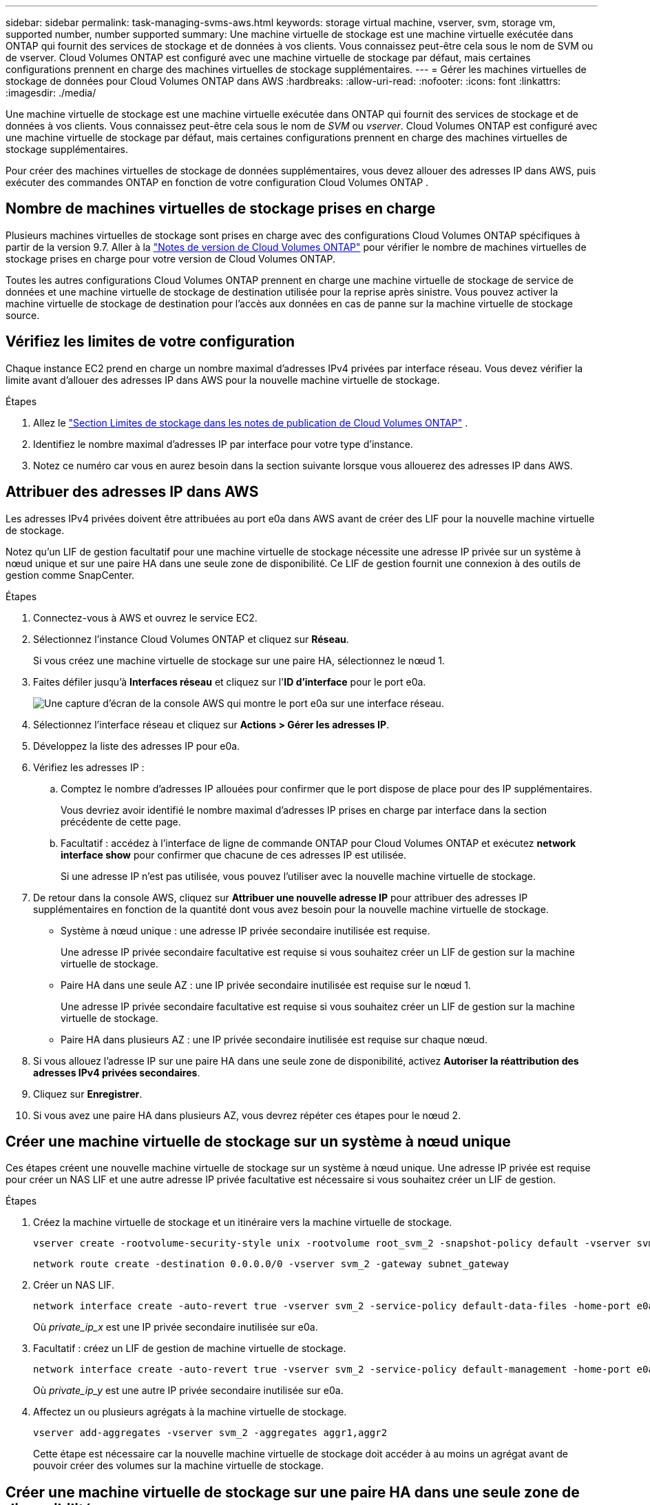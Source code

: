 ---
sidebar: sidebar 
permalink: task-managing-svms-aws.html 
keywords: storage virtual machine, vserver, svm, storage vm, supported number, number supported 
summary: Une machine virtuelle de stockage est une machine virtuelle exécutée dans ONTAP qui fournit des services de stockage et de données à vos clients.  Vous connaissez peut-être cela sous le nom de SVM ou de vserver.  Cloud Volumes ONTAP est configuré avec une machine virtuelle de stockage par défaut, mais certaines configurations prennent en charge des machines virtuelles de stockage supplémentaires. 
---
= Gérer les machines virtuelles de stockage de données pour Cloud Volumes ONTAP dans AWS
:hardbreaks:
:allow-uri-read: 
:nofooter: 
:icons: font
:linkattrs: 
:imagesdir: ./media/


[role="lead"]
Une machine virtuelle de stockage est une machine virtuelle exécutée dans ONTAP qui fournit des services de stockage et de données à vos clients.  Vous connaissez peut-être cela sous le nom de _SVM_ ou _vserver_.  Cloud Volumes ONTAP est configuré avec une machine virtuelle de stockage par défaut, mais certaines configurations prennent en charge des machines virtuelles de stockage supplémentaires.

Pour créer des machines virtuelles de stockage de données supplémentaires, vous devez allouer des adresses IP dans AWS, puis exécuter des commandes ONTAP en fonction de votre configuration Cloud Volumes ONTAP .



== Nombre de machines virtuelles de stockage prises en charge

Plusieurs machines virtuelles de stockage sont prises en charge avec des configurations Cloud Volumes ONTAP spécifiques à partir de la version 9.7.  Aller à la https://docs.netapp.com/us-en/cloud-volumes-ontap-relnotes/index.html["Notes de version de Cloud Volumes ONTAP"^] pour vérifier le nombre de machines virtuelles de stockage prises en charge pour votre version de Cloud Volumes ONTAP.

Toutes les autres configurations Cloud Volumes ONTAP prennent en charge une machine virtuelle de stockage de service de données et une machine virtuelle de stockage de destination utilisée pour la reprise après sinistre.  Vous pouvez activer la machine virtuelle de stockage de destination pour l'accès aux données en cas de panne sur la machine virtuelle de stockage source.



== Vérifiez les limites de votre configuration

Chaque instance EC2 prend en charge un nombre maximal d'adresses IPv4 privées par interface réseau.  Vous devez vérifier la limite avant d’allouer des adresses IP dans AWS pour la nouvelle machine virtuelle de stockage.

.Étapes
. Allez le https://docs.netapp.com/us-en/cloud-volumes-ontap-relnotes/reference-limits-aws.html["Section Limites de stockage dans les notes de publication de Cloud Volumes ONTAP"^] .
. Identifiez le nombre maximal d’adresses IP par interface pour votre type d’instance.
. Notez ce numéro car vous en aurez besoin dans la section suivante lorsque vous allouerez des adresses IP dans AWS.




== Attribuer des adresses IP dans AWS

Les adresses IPv4 privées doivent être attribuées au port e0a dans AWS avant de créer des LIF pour la nouvelle machine virtuelle de stockage.

Notez qu'un LIF de gestion facultatif pour une machine virtuelle de stockage nécessite une adresse IP privée sur un système à nœud unique et sur une paire HA dans une seule zone de disponibilité.  Ce LIF de gestion fournit une connexion à des outils de gestion comme SnapCenter.

.Étapes
. Connectez-vous à AWS et ouvrez le service EC2.
. Sélectionnez l’instance Cloud Volumes ONTAP et cliquez sur *Réseau*.
+
Si vous créez une machine virtuelle de stockage sur une paire HA, sélectionnez le nœud 1.

. Faites défiler jusqu'à *Interfaces réseau* et cliquez sur l'*ID d'interface* pour le port e0a.
+
image:screenshot_aws_e0a.gif["Une capture d’écran de la console AWS qui montre le port e0a sur une interface réseau."]

. Sélectionnez l'interface réseau et cliquez sur *Actions > Gérer les adresses IP*.
. Développez la liste des adresses IP pour e0a.
. Vérifiez les adresses IP :
+
.. Comptez le nombre d'adresses IP allouées pour confirmer que le port dispose de place pour des IP supplémentaires.
+
Vous devriez avoir identifié le nombre maximal d’adresses IP prises en charge par interface dans la section précédente de cette page.

.. Facultatif : accédez à l’interface de ligne de commande ONTAP pour Cloud Volumes ONTAP et exécutez *network interface show* pour confirmer que chacune de ces adresses IP est utilisée.
+
Si une adresse IP n'est pas utilisée, vous pouvez l'utiliser avec la nouvelle machine virtuelle de stockage.



. De retour dans la console AWS, cliquez sur *Attribuer une nouvelle adresse IP* pour attribuer des adresses IP supplémentaires en fonction de la quantité dont vous avez besoin pour la nouvelle machine virtuelle de stockage.
+
** Système à nœud unique : une adresse IP privée secondaire inutilisée est requise.
+
Une adresse IP privée secondaire facultative est requise si vous souhaitez créer un LIF de gestion sur la machine virtuelle de stockage.

** Paire HA dans une seule AZ : une IP privée secondaire inutilisée est requise sur le nœud 1.
+
Une adresse IP privée secondaire facultative est requise si vous souhaitez créer un LIF de gestion sur la machine virtuelle de stockage.

** Paire HA dans plusieurs AZ : une IP privée secondaire inutilisée est requise sur chaque nœud.


. Si vous allouez l'adresse IP sur une paire HA dans une seule zone de disponibilité, activez *Autoriser la réattribution des adresses IPv4 privées secondaires*.
. Cliquez sur *Enregistrer*.
. Si vous avez une paire HA dans plusieurs AZ, vous devrez répéter ces étapes pour le nœud 2.




== Créer une machine virtuelle de stockage sur un système à nœud unique

Ces étapes créent une nouvelle machine virtuelle de stockage sur un système à nœud unique.  Une adresse IP privée est requise pour créer un NAS LIF et une autre adresse IP privée facultative est nécessaire si vous souhaitez créer un LIF de gestion.

.Étapes
. Créez la machine virtuelle de stockage et un itinéraire vers la machine virtuelle de stockage.
+
[source, cli]
----
vserver create -rootvolume-security-style unix -rootvolume root_svm_2 -snapshot-policy default -vserver svm_2 -aggregate aggr1
----
+
[source, cli]
----
network route create -destination 0.0.0.0/0 -vserver svm_2 -gateway subnet_gateway
----
. Créer un NAS LIF.
+
[source, cli]
----
network interface create -auto-revert true -vserver svm_2 -service-policy default-data-files -home-port e0a -address private_ip_x -netmask node1Mask -lif ip_nas_2 -home-node cvo-node
----
+
Où _private_ip_x_ est une IP privée secondaire inutilisée sur e0a.

. Facultatif : créez un LIF de gestion de machine virtuelle de stockage.
+
[source, cli]
----
network interface create -auto-revert true -vserver svm_2 -service-policy default-management -home-port e0a -address private_ip_y -netmask node1Mask -lif ip_svm_mgmt_2 -home-node cvo-node
----
+
Où _private_ip_y_ est une autre IP privée secondaire inutilisée sur e0a.

. Affectez un ou plusieurs agrégats à la machine virtuelle de stockage.
+
[source, cli]
----
vserver add-aggregates -vserver svm_2 -aggregates aggr1,aggr2
----
+
Cette étape est nécessaire car la nouvelle machine virtuelle de stockage doit accéder à au moins un agrégat avant de pouvoir créer des volumes sur la machine virtuelle de stockage.





== Créer une machine virtuelle de stockage sur une paire HA dans une seule zone de disponibilité

Ces étapes créent une nouvelle machine virtuelle de stockage sur une paire HA dans une seule zone de disponibilité.  Une adresse IP privée est requise pour créer un NAS LIF et une autre adresse IP privée facultative est nécessaire si vous souhaitez créer un LIF de gestion.

Ces deux LIF sont alloués sur le nœud 1.  Les adresses IP privées peuvent se déplacer entre les nœuds en cas de panne.

.Étapes
. Créez la machine virtuelle de stockage et un itinéraire vers la machine virtuelle de stockage.
+
[source, cli]
----
vserver create -rootvolume-security-style unix -rootvolume root_svm_2 -snapshot-policy default -vserver svm_2 -aggregate aggr1
----
+
[source, cli]
----
network route create -destination 0.0.0.0/0 -vserver svm_2 -gateway subnet_gateway
----
. Créez un NAS LIF sur le nœud 1.
+
[source, cli]
----
network interface create -auto-revert true -vserver svm_2 -service-policy default-data-files -home-port e0a -address private_ip_x -netmask node1Mask -lif ip_nas_2 -home-node cvo-node1
----
+
Où _private_ip_x_ est une IP privée secondaire inutilisée sur e0a de cvo-node1.  Cette adresse IP peut être déplacée vers l'e0a de cvo-node2 en cas de prise de contrôle car la politique de service default-data-files indique que les IP peuvent migrer vers le nœud partenaire.

. Facultatif : créez un LIF de gestion de machine virtuelle de stockage sur le nœud 1.
+
[source, cli]
----
network interface create -auto-revert true -vserver svm_2 -service-policy default-management -home-port e0a -address private_ip_y -netmask node1Mask -lif ip_svm_mgmt_2 -home-node cvo-node1
----
+
Où _private_ip_y_ est une autre IP privée secondaire inutilisée sur e0a.

. Affectez un ou plusieurs agrégats à la machine virtuelle de stockage.
+
[source, cli]
----
vserver add-aggregates -vserver svm_2 -aggregates aggr1,aggr2
----
+
Cette étape est nécessaire car la nouvelle machine virtuelle de stockage doit accéder à au moins un agrégat avant de pouvoir créer des volumes sur la machine virtuelle de stockage.

. Si vous exécutez Cloud Volumes ONTAP 9.11.1 ou une version ultérieure, modifiez les stratégies de service réseau pour la machine virtuelle de stockage.
+
La modification des services est nécessaire car elle garantit que Cloud Volumes ONTAP peut utiliser le LIF iSCSI pour les connexions de gestion sortantes.

+
[source, cli]
----
network interface service-policy remove-service -vserver <svm-name> -policy default-data-files -service data-fpolicy-client
network interface service-policy remove-service -vserver <svm-name> -policy default-data-files -service management-ad-client
network interface service-policy remove-service -vserver <svm-name> -policy default-data-files -service management-dns-client
network interface service-policy remove-service -vserver <svm-name> -policy default-data-files -service management-ldap-client
network interface service-policy remove-service -vserver <svm-name> -policy default-data-files -service management-nis-client
network interface service-policy add-service -vserver <svm-name> -policy default-data-blocks -service data-fpolicy-client
network interface service-policy add-service -vserver <svm-name> -policy default-data-blocks -service management-ad-client
network interface service-policy add-service -vserver <svm-name> -policy default-data-blocks -service management-dns-client
network interface service-policy add-service -vserver <svm-name> -policy default-data-blocks -service management-ldap-client
network interface service-policy add-service -vserver <svm-name> -policy default-data-blocks -service management-nis-client
network interface service-policy add-service -vserver <svm-name> -policy default-data-iscsi -service data-fpolicy-client
network interface service-policy add-service -vserver <svm-name> -policy default-data-iscsi -service management-ad-client
network interface service-policy add-service -vserver <svm-name> -policy default-data-iscsi -service management-dns-client
network interface service-policy add-service -vserver <svm-name> -policy default-data-iscsi -service management-ldap-client
network interface service-policy add-service -vserver <svm-name> -policy default-data-iscsi -service management-nis-client
----




== Créer une machine virtuelle de stockage sur une paire HA dans plusieurs AZ

Ces étapes créent une nouvelle machine virtuelle de stockage sur une paire HA dans plusieurs AZ.

Une adresse IP _flottante_ est requise pour un NAS LIF et est facultative pour un LIF de gestion.  Ces adresses IP flottantes ne nécessitent pas que vous allouiez des adresses IP privées dans AWS.  Au lieu de cela, les adresses IP flottantes sont automatiquement configurées dans la table de routage AWS pour pointer vers l'ENI d'un nœud spécifique dans le même VPC.

Pour que les adresses IP flottantes fonctionnent avec ONTAP, une adresse IP privée doit être configurée sur chaque machine virtuelle de stockage sur chaque nœud.  Cela se reflète dans les étapes ci-dessous où un LIF iSCSI est créé sur le nœud 1 et sur le nœud 2.

.Étapes
. Créez la machine virtuelle de stockage et un itinéraire vers la machine virtuelle de stockage.
+
[source, cli]
----
vserver create -rootvolume-security-style unix -rootvolume root_svm_2 -snapshot-policy default -vserver svm_2 -aggregate aggr1
----
+
[source, cli]
----
network route create -destination 0.0.0.0/0 -vserver svm_2 -gateway subnet_gateway
----
. Créez un NAS LIF sur le nœud 1.
+
[source, cli]
----
network interface create -auto-revert true -vserver svm_2 -service-policy default-data-files -home-port e0a -address floating_ip -netmask node1Mask -lif ip_nas_floating_2 -home-node cvo-node1
----
+
** L'adresse IP flottante doit être en dehors des blocs CIDR pour tous les VPC de la région AWS dans laquelle vous déployez la configuration HA.  192.168.209.27 est un exemple d'adresse IP flottante. link:reference-networking-aws.html#requirements-for-ha-pairs-in-multiple-azs["En savoir plus sur le choix d'une adresse IP flottante"] .
** `-service-policy default-data-files`indique que les IP peuvent migrer vers le nœud partenaire.


. Facultatif : créez un LIF de gestion de machine virtuelle de stockage sur le nœud 1.
+
[source, cli]
----
network interface create -auto-revert true -vserver svm_2 -service-policy default-management -home-port e0a -address floating_ip -netmask node1Mask -lif ip_svm_mgmt_2 -home-node cvo-node1
----
. Créez un LIF iSCSI sur le nœud 1.
+
[source, cli]
----
network interface create -vserver svm_2 -service-policy default-data-blocks -home-port e0a -address private_ip -netmask nodei1Mask -lif ip_node1_iscsi_2 -home-node cvo-node1
----
+
** Ce LIF iSCSI est requis pour prendre en charge la migration LIF des IP flottantes dans la machine virtuelle de stockage.  Il n’est pas nécessaire qu’il s’agisse d’un LIF iSCSI, mais il ne peut pas être configuré pour migrer entre les nœuds.
** `-service-policy default-data-block`indique qu'une adresse IP ne migre pas entre les nœuds.
** _private_ip_ est une adresse IP privée secondaire inutilisée sur eth0 (e0a) de cvo_node1.


. Créez un LIF iSCSI sur le nœud 2.
+
[source, cli]
----
network interface create -vserver svm_2 -service-policy default-data-blocks -home-port e0a -address private_ip -netmaskNode2Mask -lif ip_node2_iscsi_2 -home-node cvo-node2
----
+
** Ce LIF iSCSI est requis pour prendre en charge la migration LIF des IP flottantes dans la machine virtuelle de stockage.  Il n’est pas nécessaire qu’il s’agisse d’un LIF iSCSI, mais il ne peut pas être configuré pour migrer entre les nœuds.
** `-service-policy default-data-block`indique qu'une adresse IP ne migre pas entre les nœuds.
** _private_ip_ est une adresse IP privée secondaire inutilisée sur eth0 (e0a) de cvo_node2.


. Affectez un ou plusieurs agrégats à la machine virtuelle de stockage.
+
[source, cli]
----
vserver add-aggregates -vserver svm_2 -aggregates aggr1,aggr2
----
+
Cette étape est nécessaire car la nouvelle machine virtuelle de stockage doit accéder à au moins un agrégat avant de pouvoir créer des volumes sur la machine virtuelle de stockage.

. Si vous exécutez Cloud Volumes ONTAP 9.11.1 ou une version ultérieure, modifiez les stratégies de service réseau pour la machine virtuelle de stockage.
+
La modification des services est nécessaire car elle garantit que Cloud Volumes ONTAP peut utiliser le LIF iSCSI pour les connexions de gestion sortantes.

+
[source, cli]
----
network interface service-policy remove-service -vserver <svm-name> -policy default-data-files -service data-fpolicy-client
network interface service-policy remove-service -vserver <svm-name> -policy default-data-files -service management-ad-client
network interface service-policy remove-service -vserver <svm-name> -policy default-data-files -service management-dns-client
network interface service-policy remove-service -vserver <svm-name> -policy default-data-files -service management-ldap-client
network interface service-policy remove-service -vserver <svm-name> -policy default-data-files -service management-nis-client
network interface service-policy add-service -vserver <svm-name> -policy default-data-blocks -service data-fpolicy-client
network interface service-policy add-service -vserver <svm-name> -policy default-data-blocks -service management-ad-client
network interface service-policy add-service -vserver <svm-name> -policy default-data-blocks -service management-dns-client
network interface service-policy add-service -vserver <svm-name> -policy default-data-blocks -service management-ldap-client
network interface service-policy add-service -vserver <svm-name> -policy default-data-blocks -service management-nis-client
network interface service-policy add-service -vserver <svm-name> -policy default-data-iscsi -service data-fpolicy-client
network interface service-policy add-service -vserver <svm-name> -policy default-data-iscsi -service management-ad-client
network interface service-policy add-service -vserver <svm-name> -policy default-data-iscsi -service management-dns-client
network interface service-policy add-service -vserver <svm-name> -policy default-data-iscsi -service management-ldap-client
network interface service-policy add-service -vserver <svm-name> -policy default-data-iscsi -service management-nis-client
----

